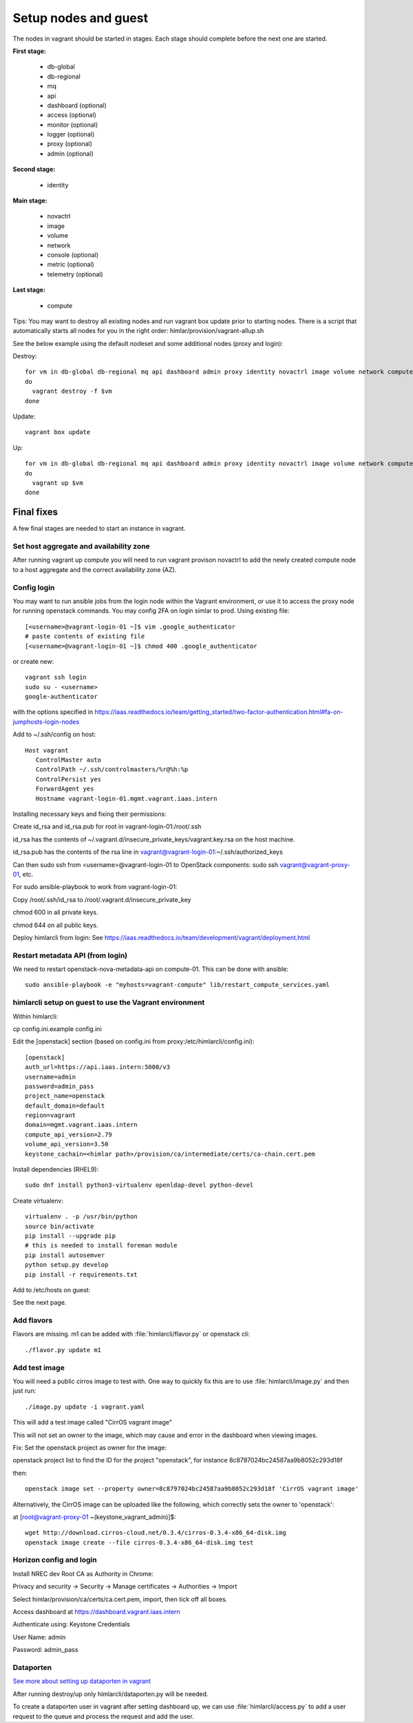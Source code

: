 =====================
Setup nodes and guest
=====================

The nodes in vagrant should be started in stages. Each stage should complete
before the next one are started.

**First stage:**

  * db-global
  * db-regional
  * mq
  * api
  * dashboard (optional)
  * access (optional)
  * monitor (optional)
  * logger (optional)
  * proxy (optional)
  * admin (optional)

**Second stage:**

  * identity

**Main stage:**

  * novactrl
  * image
  * volume
  * network
  * console (optional)
  * metric (optional)
  * telemetry (optional)

**Last stage:**

  * compute


Tips: You may want to destroy all existing nodes and run vagrant box update prior to starting nodes. There is a script that automatically starts all nodes for you in the right order: himlar/provision/vagrant-allup.sh

See the below example using the default nodeset and some additional nodes (proxy and login):

Destroy::

  for vm in db-global db-regional mq api dashboard admin proxy identity novactrl image volume network compute login
  do
    vagrant destroy -f $vm
  done

Update::

  vagrant box update

Up::

  for vm in db-global db-regional mq api dashboard admin proxy identity novactrl image volume network compute login
  do
    vagrant up $vm
  done

Final fixes
===========

A few final stages are needed to start an instance in vagrant.

Set host aggregate and availability zone
---------------------

After running vagrant up compute you will need to run vagrant provison novactrl
to add the newly created compute node to a host aggregate and the correct
availability zone (AZ).

Config login
------------

You may want to run ansible jobs from the login node within the Vagrant environment, or use it to access the proxy node for running openstack commands. You may config 2FA on login simlar to prod. Using existing file::

  [<username>@vagrant-login-01 ~]$ vim .google_authenticator
  # paste contents of existing file
  [<username>@vagrant-login-01 ~]$ chmod 400 .google_authenticator

or create new::

  vagrant ssh login
  sudo su - <username>
  google-authenticator

with the options specified in https://iaas.readthedocs.io/team/getting_started/two-factor-authentication.html#fa-on-jumphosts-login-nodes

Add to ~/.ssh/config on host::

 Host vagrant
    ControlMaster auto
    ControlPath ~/.ssh/controlmasters/%r@%h:%p
    ControlPersist yes
    ForwardAgent yes
    Hostname vagrant-login-01.mgmt.vagrant.iaas.intern 

Installing necessary keys and fixing their permissions:

Create id_rsa and id_rsa.pub for root in vagrant-login-01:/root/.ssh

id_rsa has the contents of ~/.vagrant.d/insecure_private_keys/vagrant.key.rsa on the host machine.

id_rsa.pub has the contents of the rsa line in vagrant@vagrant-login-01:~/.ssh/authorized_keys

Can then sudo ssh from <username>@vagrant-login-01 to OpenStack components: sudo ssh vagrant@vagrant-proxy-01, etc.

For sudo ansible-playbook to work from vagrant-login-01:

Copy /root/.ssh/id_rsa to /root/.vagrant.d/insecure_private_key

chmod 600 in all private keys.

chmod 644 on all public keys.

Deploy himlarcli from login: See https://iaas.readthedocs.io/team/development/vagrant/deployment.html

Restart metadata API (from login)
--------------------------------

We need to restart openstack-nova-metadata-api on compute-01. This can be done with ansible::

  sudo ansible-playbook -e "myhosts=vagrant-compute" lib/restart_compute_services.yaml

himlarcli setup on guest to use the Vagrant environment
-------------------------------------------------------

Within himlarcli::

cp config.ini.example config.ini

Edit the [openstack] section (based on config.ini from proxy:/etc/himlarcli/config.ini)::

  [openstack]
  auth_url=https://api.iaas.intern:5000/v3
  username=admin
  password=admin_pass
  project_name=openstack
  default_domain=default
  region=vagrant
  domain=mgmt.vagrant.iaas.intern
  compute_api_version=2.79
  volume_api_version=3.50
  keystone_cachain=<himlar path>/provision/ca/intermediate/certs/ca-chain.cert.pem

Install dependencies (RHEL9)::

  sudo dnf install python3-virtualenv openldap-devel python-devel

Create virtualenv::

  virtualenv . -p /usr/bin/python
  source bin/activate
  pip install --upgrade pip
  # this is needed to install foreman module
  pip install autosemver
  python setup.py develop
  pip install -r requirements.txt

Add to /etc/hosts on guest:

See the next page.

Add flavors
-----------

Flavors are missing. m1 can be added with :file:`himlarcli/flavor.py` or openstack cli::

  ./flavor.py update m1

Add test image
--------------

You will need a public cirros image to test with. One way to quickly fix this are to
use :file:`himlarcli/image.py` and then just run::

  ./image.py update -i vagrant.yaml

This will add a test image called "CirrOS vagrant image"

This will not set an owner to the image, which may cause and error in the dashboard when viewing images.

Fix: Set the openstack project as owner for the image:

openstack project list to find the ID for the project "openstack", for instance 8c8797024bc24587aa9b8052c293d18f

then::

  openstack image set --property owner=8c8797024bc24587aa9b8052c293d18f 'CirrOS vagrant image'

Alternatively, the CirrOS image can be uploaded like the following, which correctly sets the owner to 'openstack':

at [root@vagrant-proxy-01 ~(keystone_vagrant_admin)]$::

  wget http://download.cirros-cloud.net/0.3.4/cirros-0.3.4-x86_64-disk.img
  openstack image create --file cirros-0.3.4-x86_64-disk.img test

Horizon config and login
------------------------

Install NREC dev Root CA as Authority in Chrome:

Privacy and security -> Security -> Manage certificates -> Authorities -> Import

Select himlar/provision/ca/certs/ca.cert.pem, import, then tick off all boxes.

Access dashboard at https://dashboard.vagrant.iaas.intern

Authenticate using: Keystone Credentials

User Name: admin

Password: admin_pass

Dataporten
----------

`See more about setting up dataporten in vagrant <dataporten.html>`_

After running destroy/up only himlarcli/dataporten.py will be needed.

To create a dataporten user in vagrant after setting dashboard up, we can use
:file:`himlarcli/access.py` to add a user request to the queue and process the
request and add the user.
